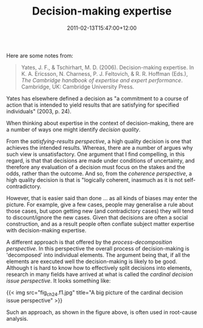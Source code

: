 #+title: Decision-making expertise
#+slug: decision-making-expertise
#+date: 2011-02-13T15:47:00+12:00
#+lastmod: 2011-02-13T15:47:00+12:00
#+categories[]: Teaching
#+tags[]: Article
#+draft: False

Here are some notes from:

#+BEGIN_QUOTE

Yates, J. F., & Tschirhart, M. D. (2006). Decision-making expertise. In K. A. Ericsson, N. Charness, P. J. Feltovich, & R. R. Hoffman (Eds.), /The Cambridge handbook of expertise and expert performance/. Cambridge, UK: Cambridge University Press.

#+END_QUOTE

Yates has elsewhere defined a decision as "a commitment to a course of action that is intended to yield results that are satisfying for specified individuals" (2003, p. 24).

When thinking about expertise in the context of decision-making, there are a number of ways one might identify /decision quality/.

From the /satisfying-results perspective/, a high quality decision is one that achieves the intended results. Whereas, there are a number of argues why such view is unsatisfactory. One argument that I find compelling, in this regard, is that that decisions are made under conditions of uncertainty, and therefore any evaluation of a decision must focus on the stakes and the odds, rather than the outcome. And so, from the /coherence perspective/, a high quality decision is that is "logically coherent, inasmuch as it is not self-contradictory.

However, that is easier said than done ... as all kinds of biases may enter the picture. For example, give a few cases, people may generalise a rule about those cases, but upon getting new (and contradictory cases) they will tend to discount/ignore the new cases. Given that decisions are often a social construction, and as a result people often conflate subject matter expertise with decision-making expertise.

A different approach is that offered by the /process-decomposition perspective/. In this perspective the overall process of decision-making is 'decomposed' into individual elements. The argument being that, if all the elements are executed well the decision-making is likely to be good. Although t is hard to know how to effectively split decisions into elements, research in many fields have arrived at what is called the /cardinal decision issue perspective/. It looks something like:


{{< img src="fig_ch24.f1.jpg" title="A big picture of the cardinal decision issue perspective" >}}

Such an approach, as shown in the figure above, is often used in root-cause analysis.
